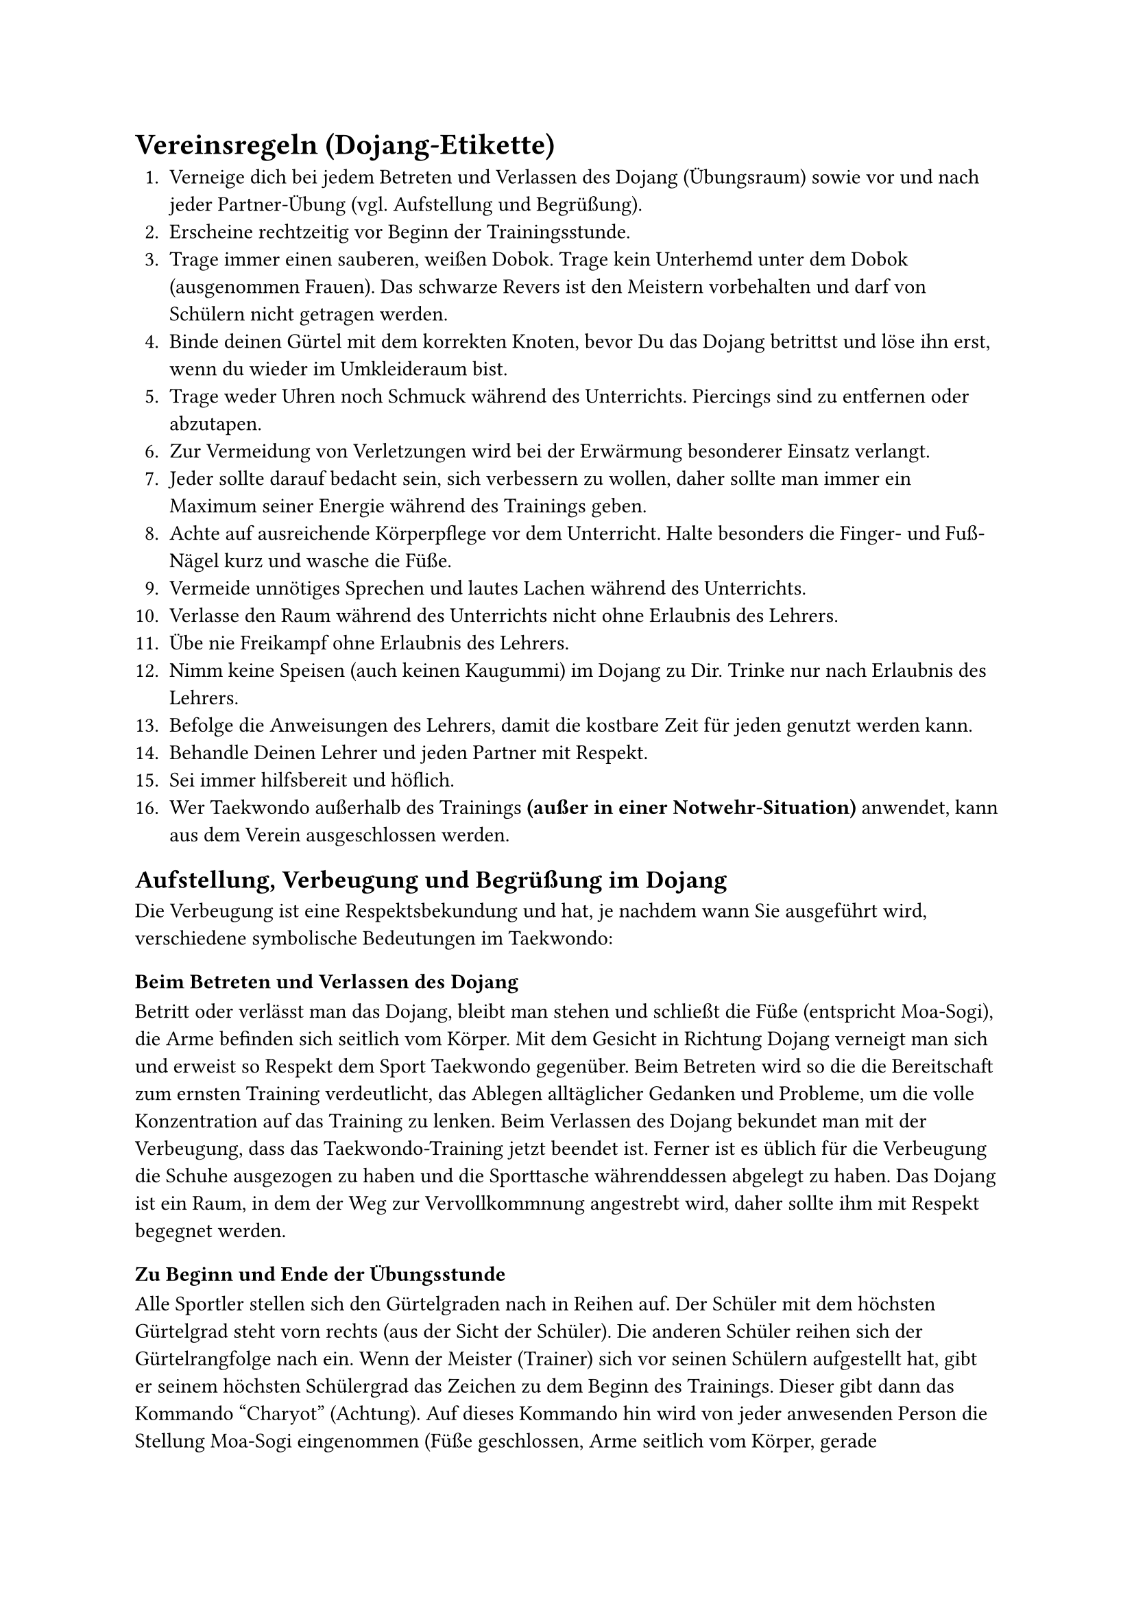 = Vereinsregeln (Dojang-Etikette)

+ Verneige dich bei jedem Betreten und Verlassen des Dojang (Übungsraum) sowie vor und nach jeder Partner-Übung (vgl. Aufstellung und Begrüßung).
+ Erscheine rechtzeitig vor Beginn der Trainingsstunde.
+ Trage immer einen sauberen, weißen Dobok. Trage kein Unterhemd unter dem Dobok (ausgenommen Frauen). Das schwarze Revers ist den Meistern vorbehalten und darf von Schülern nicht getragen werden.
+ Binde deinen Gürtel mit dem korrekten Knoten, bevor Du das Dojang betrittst und löse ihn erst, wenn du wieder im Umkleideraum bist.
+ Trage weder Uhren noch Schmuck während des Unterrichts. Piercings sind zu entfernen oder abzutapen.
+ Zur Vermeidung von Verletzungen wird bei der Erwärmung besonderer Einsatz verlangt.
+ Jeder sollte darauf bedacht sein, sich verbessern zu wollen, daher sollte man immer ein Maximum seiner Energie während des Trainings geben.
+ Achte auf ausreichende Körperpflege vor dem Unterricht. Halte besonders die Finger- und Fuß-Nägel kurz und wasche die Füße.
+ Vermeide unnötiges Sprechen und lautes Lachen während des Unterrichts.
+ Verlasse den Raum während des Unterrichts nicht ohne Erlaubnis des Lehrers.
+ Übe nie Freikampf ohne Erlaubnis des Lehrers.
+ Nimm keine Speisen (auch keinen Kaugummi) im Dojang zu Dir. Trinke nur nach Erlaubnis des Lehrers.
+ Befolge die Anweisungen des Lehrers, damit die kostbare Zeit für jeden genutzt werden kann.
+ Behandle Deinen Lehrer und jeden Partner mit Respekt.
+ Sei immer hilfsbereit und höflich.
+ Wer Taekwondo außerhalb des Trainings *(außer in einer Notwehr-Situation)* anwendet, kann aus dem Verein ausgeschlossen werden.


== Aufstellung, Verbeugung und Begrüßung im Dojang
Die Verbeugung ist eine Respektsbekundung und hat, je nachdem wann Sie ausgeführt wird, verschiedene symbolische Bedeutungen im Taekwondo:


=== Beim Betreten und Verlassen des Dojang
Betritt oder verlässt man das Dojang, bleibt man stehen und schließt die Füße (entspricht Moa-Sogi), die Arme befinden sich seitlich vom Körper. Mit dem Gesicht in Richtung Dojang verneigt man sich und erweist so Respekt dem Sport Taekwondo gegenüber. Beim Betreten wird so die die Bereitschaft zum ernsten Training verdeutlicht, das Ablegen alltäglicher Gedanken und Probleme, um die volle Konzentration auf das Training zu lenken. Beim Verlassen des Dojang bekundet man mit der Verbeugung, dass das Taekwondo-Training jetzt beendet ist. Ferner ist es üblich für die Verbeugung die Schuhe ausgezogen zu haben und die Sporttasche währenddessen abgelegt zu haben. Das Dojang ist ein Raum, in dem der Weg zur Vervollkommnung angestrebt wird, daher sollte ihm mit Respekt begegnet werden.


=== Zu Beginn und Ende der Übungsstunde
Alle Sportler stellen sich den Gürtelgraden nach in Reihen auf. Der Schüler mit dem höchsten Gürtelgrad steht vorn rechts (aus der Sicht der Schüler). Die anderen Schüler reihen sich der Gürtelrangfolge nach ein. Wenn der Meister (Trainer) sich vor seinen Schülern aufgestellt hat, gibt er seinem höchsten Schülergrad das Zeichen zu dem Beginn des Trainings. Dieser gibt dann das Kommando "Charyot" (Achtung). Auf dieses Kommando hin wird von jeder anwesenden Person die Stellung Moa-Sogi eingenommen (Füße geschlossen, Arme seitlich vom Körper, gerade Körperhaltung, Blick nach vorn). Beim Kommando "Kyonje" (Grüßen) verbeugen die Schüler und der Meister sich nach vorn. Die Schüler verbeugen sich also vor dem Lehrer und der Lehrer vor den Schülern. Damit bekunden die Schüler ihren Respekt vor dem Lehrer und dessen fachlicher Autorität und Person. Umgekehrt erweist der Lehrer den Schülern ebenfalls Respekt.


=== Vor und nach Partnerübungen
Die Partner verbeugen sich vor Beginn zueinander. Dadurch wird der gegenseitige Respekt der Übenden ausgedrückt. Vor allem aber drückt der Verbeugende damit aus, dass er alle Aufmerksamkeit in die Ausübung der Technik legt und so den Partner nicht gefährdet. Die Verbeugung wird zum Schluss der Partnerübung stets wiederholt.


=== Vor und nach einem Bruchtest
Taekwondo ist zur Verteidigung gedacht und nicht zum Zerstören. Da beim Bruchtest etwas zerstört werden soll (z.B. ein Holzbrett), fragt der Ausübende mit der Verbeugung gegenüber dem Lehrer oder Prüfer um Erlaubnis nach, ausnahmsweise etwas zerstören zu dürfen.


== Ursprung und Bedeutung der Etikette
Die Etikette hat ihre Ursprünge in der feudalen Gesellschaftsordnung und der militärischen Tradition der Koreaner, die Krieger und Beamte im Dienste eines Fürsten waren und durch ihr eigenes Verhalten ihren Herren repräsentierten.

Während die Krieger-Etikette durch Strenge, Disziplin und Gehorsam die Führung eines militärischen Verbandes ermöglichte und dessen Schlagkraft stärkte, dient die Dojang-Etikette der Entwicklung des einzelnen Übenden, um diesen zur Achtung, Respekt und Höflichkeit zu erziehen.

Während des Trainings dient die Etikette unter anderem der Schulung von Achtsamkeit und Rücksichtnahme. Sie dient außerdem dem Schutz des Partners und dem eigenen Schutz vor Verletzungen, weil im Taekwondo Techniken geübt werden, deren unachtsame Ausübung zu erheblichen Verletzungen führen könnte. Ebenso kann nur durch ein geregeltes und rücksichtsvolles Miteinander ein effektives Training absolviert werden kann.

Während die Etikette sich für den Anfänger nur als vordergründige Formalität darstellt - beispielsweise beim Gruß oder beim Eintreten zum Dojang - entwickelt sich beim fortgeschrittenen Schüler im Laufe der Zeit ein umfassendes Erkennen des wahren Inhalts der Etikette, wie z.B. Erziehung und Kultivierung des Geistes und Achtung vor alten Lehren und Traditionen.

Die Etikette verhilft zu einem Gespür dafür, was angemessen und richtig ist. Sie fördert die Zuwendung für scheinbare Nebensächlichkeiten und öffnet so eine innere Türe. Die Einhaltung der Regeln gehört zur charakterlichen Fortbildung, die schließlich als Bindeglied zwischen Dojang und Alltag wirkt: der Übende lebt Aufrichtigkeit und Entschlossenheit auch außerhalb des Trainings.

Die Etikette wirkt als Gruppenform, indem sie nicht nur Selbstdisziplin beim gemeinsamen Training fordert, sondern auch das notwendige Gefühl für Gemeinschaft und die gemeinsamen Ziele fördert.
Die Etikette ist auch das Aushängeschild einer Schule: So sollte beispielsweise der Dojang aufgeräumt und die Kleidung ordentlich sein. Gemeinsame Abzeichen stehen als Bekenntnis zu einer bestimmten Gemeinschaft / Organisation, zu gemeinsamen Werten, Zielen und Traditionen.

Etikette richtig verstanden und reguliert, befreit die von ihr geforderte Selbstdisziplin. Sie ist somit nicht als Beschränkung zu verstehen, sondern als ein Weg, den Geist umfassend zu öffnen.

Das falsche Verständnis von Etikette führt zu starren, inhaltslosen Formen und Regeln.
